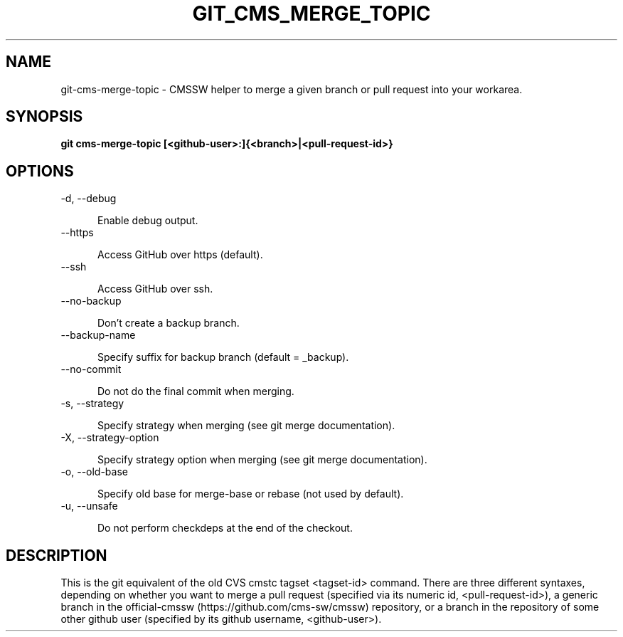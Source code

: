 .TH GIT_CMS_MERGE_TOPIC 1 LOCAL

.SH NAME

git-cms-merge-topic - CMSSW helper to merge a given branch or pull request into your workarea.

.SH SYNOPSIS

.B git cms-merge-topic [<github-user>:]{<branch>|<pull-request-id>}

.SH OPTIONS

.TP 5

-d, --debug

Enable debug output.

.TP 5

--https

Access GitHub over https (default).

.TP 5

--ssh

Access GitHub over ssh.

.TP 5

--no-backup 

Don't create a backup branch.

.TP 5

--backup-name

Specify suffix for backup branch (default = _backup).

.TP 5

--no-commit

Do not do the final commit when merging.

.TP 5

-s, --strategy

Specify strategy when merging (see git merge documentation).

.TP 5

-X, --strategy-option

Specify strategy option when merging (see git merge documentation).

.TP 5

-o, --old-base

Specify old base for merge-base or rebase (not used by default).

.TP 5

-u, --unsafe

Do not perform checkdeps at the end of the checkout.

.SH DESCRIPTION

This is the git equivalent of the old CVS cmstc tagset <tagset-id> command.
There are three different syntaxes, depending on whether you want to merge a pull
request (specified via its numeric id, <pull-request-id>), a generic branch in
the official-cmssw (https://github.com/cms-sw/cmssw) repository, or a branch in
the repository of some other github user (specified by its github username,
<github-user>).
